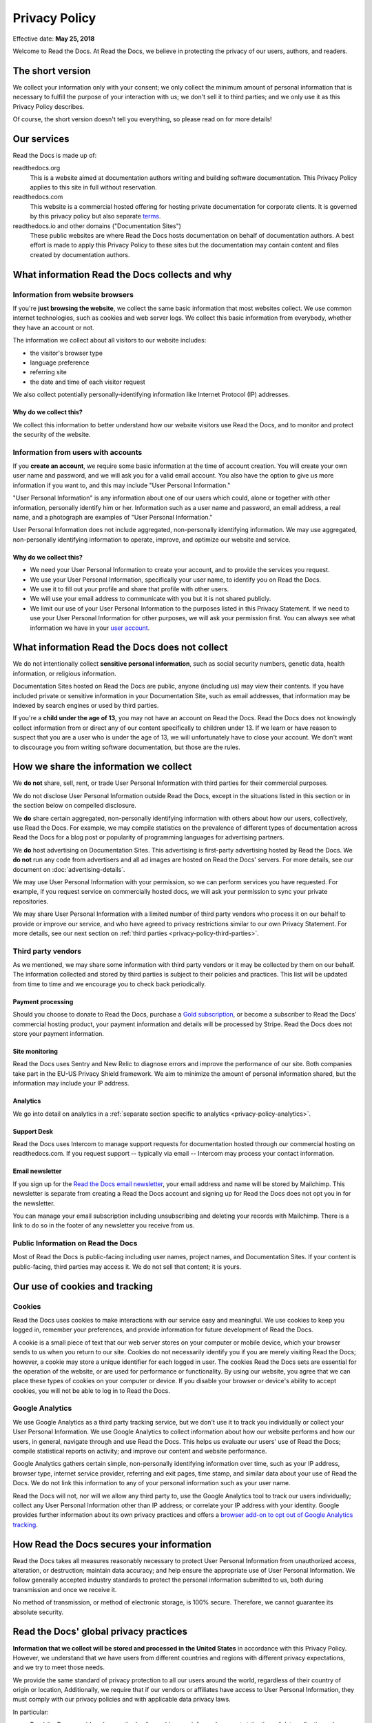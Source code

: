.. This is linked from the footer of readthedocs.org
.. and from the version (flyout) menu on docs sites

Privacy Policy
==============

Effective date: **May 25, 2018**

Welcome to Read the Docs.
At Read the Docs, we believe in protecting the privacy of our
users, authors, and readers.


The short version
-----------------

We collect your information only with your consent;
we only collect the minimum amount of personal information that is necessary
to fulfill the purpose of your interaction with us;
we don't sell it to third parties;
and we only use it as this Privacy Policy describes.

Of course, the short version doesn't tell you everything,
so please read on for more details!


Our services
------------

Read the Docs is made up of:

readthedocs.org
    This is a website aimed at documentation authors writing and building
    software documentation. This Privacy Policy applies to this site
    in full without reservation.

readthedocs.com
    This website is a commercial hosted offering for hosting private
    documentation for corporate clients.
    It is governed by this privacy policy but also separate
    `terms <https://readthedocs.com/terms/>`_.

readthedocs.io and other domains ("Documentation Sites")
    These public websites are where Read the Docs hosts documentation on
    behalf of documentation authors. A best effort is made to apply
    this Privacy Policy to these sites but the documentation
    may contain content and files created by documentation authors.


What information Read the Docs collects and why
-----------------------------------------------

Information from website browsers
~~~~~~~~~~~~~~~~~~~~~~~~~~~~~~~~~

If you're **just browsing the website**, we collect the same basic information that most websites collect.
We use common internet technologies, such as cookies and web server logs.
We collect this basic information from everybody, whether they have an account or not.

The information we collect about all visitors to our website includes:

* the visitor's browser type
* language preference
* referring site
* the date and time of each visitor request

We also collect potentially personally-identifying information
like Internet Protocol (IP) addresses.


Why do we collect this?
+++++++++++++++++++++++

We collect this information to better understand how our website visitors
use Read the Docs, and to monitor and protect the security of the website.


Information from users with accounts
~~~~~~~~~~~~~~~~~~~~~~~~~~~~~~~~~~~~

If you **create an account**, we require some basic information at the time of account creation.
You will create your own user name and password, and we will ask you for a valid email account.
You also have the option to give us more information if you want to,
and this may include "User Personal Information."

"User Personal Information" is any information about one of our users which could,
alone or together with other information, personally identify him or her.
Information such as a user name and password, an email address,
a real name, and a photograph are examples of "User Personal Information."

User Personal Information does not include aggregated, non-personally identifying information.
We may use aggregated, non-personally identifying information to operate, improve,
and optimize our website and service.

Why do we collect this?
+++++++++++++++++++++++

- We need your User Personal Information to create your account, and to provide the services you request.
- We use your User Personal Information, specifically your user name, to identify you on Read the Docs.
- We use it to fill out your profile and share that profile with other users.
- We will use your email address to communicate with you but it is not shared publicly.
- We limit our use of your User Personal Information to the purposes listed in this Privacy Statement.
  If we need to use your User Personal Information for other purposes, we will ask your permission first.
  You can always see what information we have in your
  `user account <https://readthedocs.org/accounts/edit/>`_.

What information Read the Docs does not collect
-----------------------------------------------

We do not intentionally collect **sensitive personal information**,
such as social security numbers, genetic data, health information, or religious information.

Documentation Sites hosted on Read the Docs are public,
anyone (including us) may view their contents.
If you have included private or sensitive information in your Documentation Site,
such as email addresses, that information may be indexed by search engines or used by third parties.

If you're a **child under the age of 13**, you may not have an account on Read the Docs.
Read the Docs does not knowingly collect information from or direct any of our content specifically to children under 13.
If we learn or have reason to suspect that you are a user who is under the age of 13, we will unfortunately have to close your account.
We don't want to discourage you from writing software documentation, but those are the rules.

How we share the information we collect
---------------------------------------

We **do not** share, sell, rent, or trade User Personal Information with
third parties for their commercial purposes.

We do not disclose User Personal Information outside Read the Docs,
except in the situations listed in this section or
in the section below on compelled disclosure.

We **do** share certain aggregated, non-personally identifying information
with others about how our users, collectively, use Read the Docs.
For example, we may compile statistics on the prevalence of
different types of documentation across Read the Docs for a blog post
or popularity of programming languages for advertising partners.

We **do** host advertising on Documentation Sites.
This advertising is first-party advertising hosted by Read the Docs.
We **do not** run any code from advertisers and all ad images are hosted
on Read the Docs' servers. For more details, see our document on
:doc:`advertising-details`.

We may use User Personal Information with your permission,
so we can perform services you have requested.
For example, if you request service on commercially hosted docs,
we will ask your permission to sync your private repositories.

We may share User Personal Information with a limited number of third party vendors
who process it on our behalf to provide or improve our service,
and who have agreed to privacy restrictions similar to our own Privacy Statement.
For more details, see our next section on
:ref:`third parties <privacy-policy-third-parties>`.


.. _privacy-policy-third-parties:

Third party vendors
~~~~~~~~~~~~~~~~~~~

As we mentioned, we may share some information with third party vendors
or it may be collected by them on our behalf.
The information collected and stored by third parties
is subject to their policies and practices.
This list will be updated from time to time
and we encourage you to check back periodically.

Payment processing
++++++++++++++++++

Should you choose to donate to Read the Docs, purchase a `Gold subscription`_,
or become a subscriber to Read the Docs' commercial hosting product,
your payment information and details will be processed by Stripe.
Read the Docs does not store your payment information.

.. _Gold subscription: https://readthedocs.org/accounts/gold/

Site monitoring
+++++++++++++++

Read the Docs uses Sentry and New Relic to diagnose errors
and improve the performance of our site.
Both companies take part in the EU-US Privacy Shield framework.
We aim to minimize the amount of personal information shared,
but the information may include your IP address.

Analytics
+++++++++

We go into detail on analytics in a
:ref:`separate section specific to analytics <privacy-policy-analytics>`.

Support Desk
++++++++++++

Read the Docs uses Intercom to manage support requests
for documentation hosted through our commercial hosting on readthedocs.com.
If you request support -- typically via email -- Intercom may process
your contact information.

Email newsletter
++++++++++++++++

If you sign up for the `Read the Docs email newsletter`_,
your email address and name will be stored by Mailchimp.
This newsletter is separate from creating a Read the Docs account and
signing up for Read the Docs does not opt you in for the newsletter.

You can manage your email subscription
including unsubscribing and deleting your records with Mailchimp.
There is a link to do so in the footer of any newsletter you receive from us.

.. _Read the Docs email newsletter: http://readthedocs.us3.list-manage.com/subscribe?u=a6a22369cc2b356379cf789ca&id=a85a83a5a5


Public Information on Read the Docs
~~~~~~~~~~~~~~~~~~~~~~~~~~~~~~~~~~~

Most of Read the Docs is public-facing including
user names, project names, and Documentation Sites.
If your content is public-facing, third parties may access it.
We do not sell that content; it is yours.


Our use of cookies and tracking
-------------------------------

Cookies
~~~~~~~

Read the Docs uses cookies to make interactions with our service easy and meaningful.
We use cookies to keep you logged in, remember your preferences,
and provide information for future development of Read the Docs.

A cookie is a small piece of text that our web server stores on your computer or mobile device,
which your browser sends to us when you return to our site.
Cookies do not necessarily identify you if you are merely visiting Read the Docs;
however, a cookie may store a unique identifier for each logged in user.
The cookies Read the Docs sets are essential for the operation of the website,
or are used for performance or functionality.
By using our website, you agree that we can place these types of cookies on your computer or device.
If you disable your browser or device's ability to accept cookies,
you will not be able to log in to Read the Docs.

.. _privacy-policy-analytics:

Google Analytics
~~~~~~~~~~~~~~~~

We use Google Analytics as a third party tracking service,
but we don't use it to track you individually or collect your User Personal Information.
We use Google Analytics to collect information about how our website performs
and how our users, in general, navigate through and use Read the Docs.
This helps us evaluate our users' use of Read the Docs;
compile statistical reports on activity; and improve our content and website performance.

Google Analytics gathers certain simple, non-personally identifying information over time,
such as your IP address, browser type, internet service provider, referring and exit pages,
time stamp, and similar data about your use of Read the Docs.
We do not link this information to any of your personal information such as your user name.

Read the Docs will not, nor will we allow any third party to,
use the Google Analytics tool to track our users individually;
collect any User Personal Information other than IP address;
or correlate your IP address with your identity.
Google provides further information about its own privacy practices and offers a
`browser add-on to opt out of Google Analytics tracking <https://tools.google.com/dlpage/gaoptout>`_.


How Read the Docs secures your information
------------------------------------------

Read the Docs takes all measures reasonably necessary to protect
User Personal Information from unauthorized access, alteration, or destruction;
maintain data accuracy; and help ensure the appropriate use of User Personal Information.
We follow generally accepted industry standards to protect the personal information
submitted to us, both during transmission and once we receive it.

No method of transmission, or method of electronic storage, is 100% secure.
Therefore, we cannot guarantee its absolute security.


Read the Docs' global privacy practices
---------------------------------------

**Information that we collect will be stored and processed in the United States**
in accordance with this Privacy Policy.
However, we understand that we have users from
different countries and regions with different privacy expectations,
and we try to meet those needs.

We provide the same standard of privacy protection to all our users around the world,
regardless of their country of origin or location,
Additionally, we require that if our vendors or affiliates have access to
User Personal Information, they must comply with our privacy policies and
with applicable data privacy laws.

In particular:

* Read the Docs provides clear methods of unambiguous,
  informed consent at the time of data collection,
  when we do collect your personal data.
* We collect only the minimum amount of personal data necessary, unless you choose to provide more.
  We encourage you to only give us the amount of data you are comfortable sharing.
* We offer you simple methods of accessing, correcting, or deleting the data we have collected.
* We also provide our users a method of recourse and enforcement.


Resolving Complaints
--------------------

If you have concerns about the way Read the Docs is handling your User Personal Information,
please let us know immediately by emailing us at privacy@readthedocs.org.


How we respond to compelled disclosure
--------------------------------------

Read the Docs may disclose personally-identifying information
or other information we collect about you to law enforcement in response
to a valid subpoena, court order, warrant, or similar government order,
or when we believe in good faith that disclosure is reasonably necessary
to protect our property or rights, or those of third parties or the public at large.

In complying with court orders and similar legal processes,
Read the Docs strives for transparency.
When permitted, we will make a reasonable effort to notify users
of any disclosure of their information,
unless we are prohibited by law or court order from doing so,
or in rare, exigent circumstances.


How you can access and control the information we collect
---------------------------------------------------------

If you're already a Read the Docs user, you may access, update, alter,
or delete your basic user profile information by
`editing your user account <https://readthedocs.org/accounts/edit/>`_.


Data retention and deletion
~~~~~~~~~~~~~~~~~~~~~~~~~~~

Read the Docs will retain User Personal Information for as long
as your account is active or as needed to provide you services.

We may retain certain User Personal Information indefinitely,
unless you delete it or request its deletion.
For example, we don't automatically delete inactive user accounts,
so unless you choose to delete your account,
we will retain your account information indefinitely.

If you would like to delete your User Personal Information,
you may do so in your `user account <https://readthedocs.org/accounts/delete/>`_.
We will retain and use your information as necessary to comply with
our legal obligations, resolve disputes, and enforce our agreements,
but barring legal requirements, we will delete your full profile.

Our web server logs for both readthedocs.org and documentation sites
are deleted after 10 days barring legal obligations.


Changes to our Privacy Policy
-----------------------------

We reserve the right to revise this Privacy Policy at any time.
If we change this Privacy Policy in the future,
we will post the revised Privacy Policy and update the "Effective Date," above,
to reflect the date of the changes.


Contacting Read the Docs
------------------------

Questions regarding Read the Docs' Privacy Policy or
information practices should be directed to
privacy@readthedocs.org.
